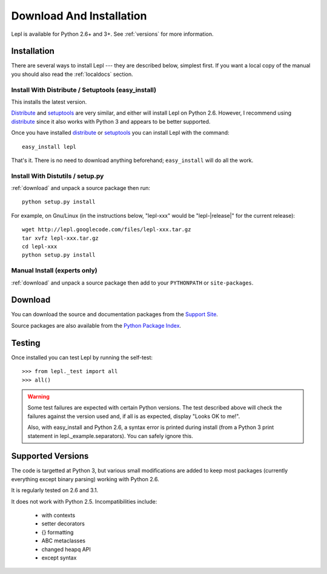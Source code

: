 
.. _install:

Download And Installation
=========================

Lepl is available for Python 2.6+ and 3+.  See :ref:`versions` for more
information.


Installation
------------

There are several ways to install Lepl --- they are described below, simplest
first.  If you want a local copy of the manual you should also read the
:ref:`localdocs` section.

Install With Distribute / Setuptools (easy_install)
~~~~~~~~~~~~~~~~~~~~~~~~~~~~~~~~~~~~~~~~~~~~~~~~~~~

This installs the latest version.

`Distribute <http://pypi.python.org/pypi/distribute>`_ and
`setuptools <http://pypi.python.org/pypi/setuptools>`_ are very similar,
and either will install Lepl on Python 2.6.  However, I recommend using
`distribute <http://pypi.python.org/pypi/distribute>`_ since it also
works with Python 3 and appears to be better supported.

Once you have installed 
`distribute <http://pypi.python.org/pypi/distribute>`_ or
`setuptools <http://pypi.python.org/pypi/setuptools>`_ you can install
Lepl with the command::

  easy_install lepl

That's it.  There is no need to download anything beforehand;
``easy_install`` will do all the work.

.. _manual_install:

Install With Distutils / setup.py
~~~~~~~~~~~~~~~~~~~~~~~~~~~~~~~~~

:ref:`download` and unpack a source package then run::

  python setup.py install

For example, on Gnu/Linux (in the instructions below, "lepl-xxx" would be
"lepl-\ |release|\ " for the current release)::

  wget http://lepl.googlecode.com/files/lepl-xxx.tar.gz
  tar xvfz lepl-xxx.tar.gz
  cd lepl-xxx
  python setup.py install

Manual Install (experts only)
~~~~~~~~~~~~~~~~~~~~~~~~~~~~~

:ref:`download` and unpack a source package then add to your ``PYTHONPATH``
or ``site-packages``.

.. _download:

Download
--------

You can download the source and documentation packages from the `Support Site
<http://code.google.com/p/lepl/downloads>`_.

Source packages are also available from the `Python Package Index
<http://pypi.python.org/pypi/LEPL/>`_.


.. index:: Python version
.. _versions:

Testing
-------

Once installed you can test Lepl by running the self-test::

  >>> from lepl._test import all
  >>> all()

.. warning::

  Some test failures are expected with certain Python versions.  The test
  described above will check the failures against the version used and,
  if all is as expected, display "Looks OK to me!".

  Also, with easy_install and Python 2.6, a syntax error is printed during
  install (from a Python 3 print statement in lepl._example.separators).  You
  can safely ignore this.

Supported Versions
------------------

The code is targetted at Python 3, but various small modifications are added
to keep most packages (currently everything except binary parsing) working
with Python 2.6.

It is regularly tested on 2.6 and 3.1.

It does not work with Python 2.5.  Incompatibilities include:

  * with contexts
  * setter decorators
  * {} formatting
  * ABC metaclasses
  * changed heapq API
  * except syntax
